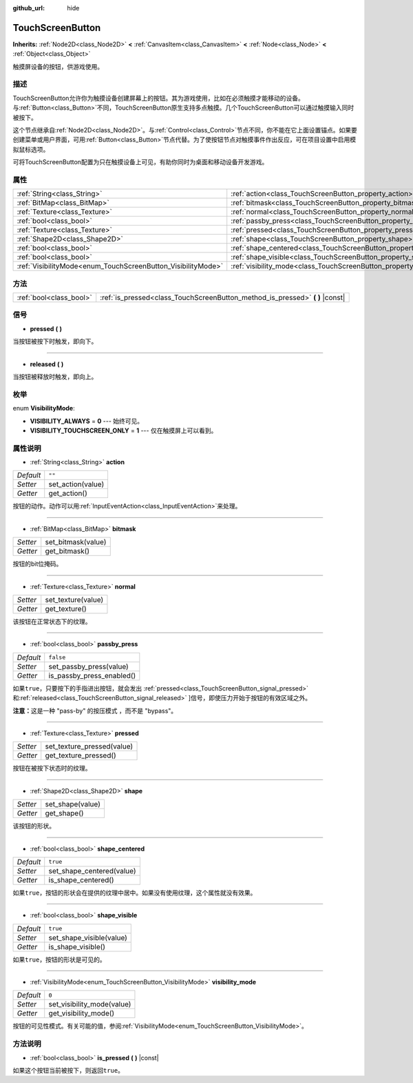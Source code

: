 :github_url: hide

.. Generated automatically by doc/tools/make_rst.py in GaaeExplorer's source tree.
.. DO NOT EDIT THIS FILE, but the TouchScreenButton.xml source instead.
.. The source is found in doc/classes or modules/<name>/doc_classes.

.. _class_TouchScreenButton:

TouchScreenButton
=================

**Inherits:** :ref:`Node2D<class_Node2D>` **<** :ref:`CanvasItem<class_CanvasItem>` **<** :ref:`Node<class_Node>` **<** :ref:`Object<class_Object>`

触摸屏设备的按钮，供游戏使用。

描述
----

TouchScreenButton允许你为触摸设备创建屏幕上的按钮。其为游戏使用，比如在必须触摸才能移动的设备。与\ :ref:`Button<class_Button>`\ 不同，TouchScreenButton原生支持多点触摸。几个TouchScreenButton可以通过触摸输入同时被按下。

这个节点继承自\ :ref:`Node2D<class_Node2D>`\ 。与\ :ref:`Control<class_Control>`\ 节点不同，你不能在它上面设置锚点。如果要创建菜单或用户界面，可用\ :ref:`Button<class_Button>`\ 节点代替。为了使按钮节点对触摸事件作出反应，可在项目设置中启用模拟鼠标选项。

可将TouchScreenButton配置为只在触摸设备上可见，有助你同时为桌面和移动设备开发游戏。

属性
----

+--------------------------------------------------------------+--------------------------------------------------------------------------+-----------+
| :ref:`String<class_String>`                                  | :ref:`action<class_TouchScreenButton_property_action>`                   | ``""``    |
+--------------------------------------------------------------+--------------------------------------------------------------------------+-----------+
| :ref:`BitMap<class_BitMap>`                                  | :ref:`bitmask<class_TouchScreenButton_property_bitmask>`                 |           |
+--------------------------------------------------------------+--------------------------------------------------------------------------+-----------+
| :ref:`Texture<class_Texture>`                                | :ref:`normal<class_TouchScreenButton_property_normal>`                   |           |
+--------------------------------------------------------------+--------------------------------------------------------------------------+-----------+
| :ref:`bool<class_bool>`                                      | :ref:`passby_press<class_TouchScreenButton_property_passby_press>`       | ``false`` |
+--------------------------------------------------------------+--------------------------------------------------------------------------+-----------+
| :ref:`Texture<class_Texture>`                                | :ref:`pressed<class_TouchScreenButton_property_pressed>`                 |           |
+--------------------------------------------------------------+--------------------------------------------------------------------------+-----------+
| :ref:`Shape2D<class_Shape2D>`                                | :ref:`shape<class_TouchScreenButton_property_shape>`                     |           |
+--------------------------------------------------------------+--------------------------------------------------------------------------+-----------+
| :ref:`bool<class_bool>`                                      | :ref:`shape_centered<class_TouchScreenButton_property_shape_centered>`   | ``true``  |
+--------------------------------------------------------------+--------------------------------------------------------------------------+-----------+
| :ref:`bool<class_bool>`                                      | :ref:`shape_visible<class_TouchScreenButton_property_shape_visible>`     | ``true``  |
+--------------------------------------------------------------+--------------------------------------------------------------------------+-----------+
| :ref:`VisibilityMode<enum_TouchScreenButton_VisibilityMode>` | :ref:`visibility_mode<class_TouchScreenButton_property_visibility_mode>` | ``0``     |
+--------------------------------------------------------------+--------------------------------------------------------------------------+-----------+

方法
----

+-------------------------+----------------------------------------------------------------------------------+
| :ref:`bool<class_bool>` | :ref:`is_pressed<class_TouchScreenButton_method_is_pressed>` **(** **)** |const| |
+-------------------------+----------------------------------------------------------------------------------+

信号
----

.. _class_TouchScreenButton_signal_pressed:

- **pressed** **(** **)**

当按钮被按下时触发，即向下。

----

.. _class_TouchScreenButton_signal_released:

- **released** **(** **)**

当按钮被释放时触发，即向上。

枚举
----

.. _enum_TouchScreenButton_VisibilityMode:

.. _class_TouchScreenButton_constant_VISIBILITY_ALWAYS:

.. _class_TouchScreenButton_constant_VISIBILITY_TOUCHSCREEN_ONLY:

enum **VisibilityMode**:

- **VISIBILITY_ALWAYS** = **0** --- 始终可见。

- **VISIBILITY_TOUCHSCREEN_ONLY** = **1** --- 仅在触摸屏上可以看到。

属性说明
--------

.. _class_TouchScreenButton_property_action:

- :ref:`String<class_String>` **action**

+-----------+-------------------+
| *Default* | ``""``            |
+-----------+-------------------+
| *Setter*  | set_action(value) |
+-----------+-------------------+
| *Getter*  | get_action()      |
+-----------+-------------------+

按钮的动作。动作可以用\ :ref:`InputEventAction<class_InputEventAction>`\ 来处理。

----

.. _class_TouchScreenButton_property_bitmask:

- :ref:`BitMap<class_BitMap>` **bitmask**

+----------+--------------------+
| *Setter* | set_bitmask(value) |
+----------+--------------------+
| *Getter* | get_bitmask()      |
+----------+--------------------+

按钮的bit位掩码。

----

.. _class_TouchScreenButton_property_normal:

- :ref:`Texture<class_Texture>` **normal**

+----------+--------------------+
| *Setter* | set_texture(value) |
+----------+--------------------+
| *Getter* | get_texture()      |
+----------+--------------------+

该按钮在正常状态下的纹理。

----

.. _class_TouchScreenButton_property_passby_press:

- :ref:`bool<class_bool>` **passby_press**

+-----------+---------------------------+
| *Default* | ``false``                 |
+-----------+---------------------------+
| *Setter*  | set_passby_press(value)   |
+-----------+---------------------------+
| *Getter*  | is_passby_press_enabled() |
+-----------+---------------------------+

如果\ ``true``\ ，只要按下的手指进出按钮，就会发出 :ref:`pressed<class_TouchScreenButton_signal_pressed>` 和\ :ref:`released<class_TouchScreenButton_signal_released>` ]信号，即使压力开始于按钮的有效区域之外。

\ **注意：**\ 这是一种 "pass-by" 的按压模式 ，而不是 "bypass"。

----

.. _class_TouchScreenButton_property_pressed:

- :ref:`Texture<class_Texture>` **pressed**

+----------+----------------------------+
| *Setter* | set_texture_pressed(value) |
+----------+----------------------------+
| *Getter* | get_texture_pressed()      |
+----------+----------------------------+

按钮在被按下状态时的纹理。

----

.. _class_TouchScreenButton_property_shape:

- :ref:`Shape2D<class_Shape2D>` **shape**

+----------+------------------+
| *Setter* | set_shape(value) |
+----------+------------------+
| *Getter* | get_shape()      |
+----------+------------------+

该按钮的形状。

----

.. _class_TouchScreenButton_property_shape_centered:

- :ref:`bool<class_bool>` **shape_centered**

+-----------+---------------------------+
| *Default* | ``true``                  |
+-----------+---------------------------+
| *Setter*  | set_shape_centered(value) |
+-----------+---------------------------+
| *Getter*  | is_shape_centered()       |
+-----------+---------------------------+

如果\ ``true``\ ，按钮的形状会在提供的纹理中居中。如果没有使用纹理，这个属性就没有效果。

----

.. _class_TouchScreenButton_property_shape_visible:

- :ref:`bool<class_bool>` **shape_visible**

+-----------+--------------------------+
| *Default* | ``true``                 |
+-----------+--------------------------+
| *Setter*  | set_shape_visible(value) |
+-----------+--------------------------+
| *Getter*  | is_shape_visible()       |
+-----------+--------------------------+

如果\ ``true``\ ，按钮的形状是可见的。

----

.. _class_TouchScreenButton_property_visibility_mode:

- :ref:`VisibilityMode<enum_TouchScreenButton_VisibilityMode>` **visibility_mode**

+-----------+----------------------------+
| *Default* | ``0``                      |
+-----------+----------------------------+
| *Setter*  | set_visibility_mode(value) |
+-----------+----------------------------+
| *Getter*  | get_visibility_mode()      |
+-----------+----------------------------+

按钮的可见性模式。有关可能的值，参阅\ :ref:`VisibilityMode<enum_TouchScreenButton_VisibilityMode>`\ 。

方法说明
--------

.. _class_TouchScreenButton_method_is_pressed:

- :ref:`bool<class_bool>` **is_pressed** **(** **)** |const|

如果这个按钮当前被按下，则返回\ ``true``\ 。

.. |virtual| replace:: :abbr:`virtual (This method should typically be overridden by the user to have any effect.)`
.. |const| replace:: :abbr:`const (This method has no side effects. It doesn't modify any of the instance's member variables.)`
.. |vararg| replace:: :abbr:`vararg (This method accepts any number of arguments after the ones described here.)`
